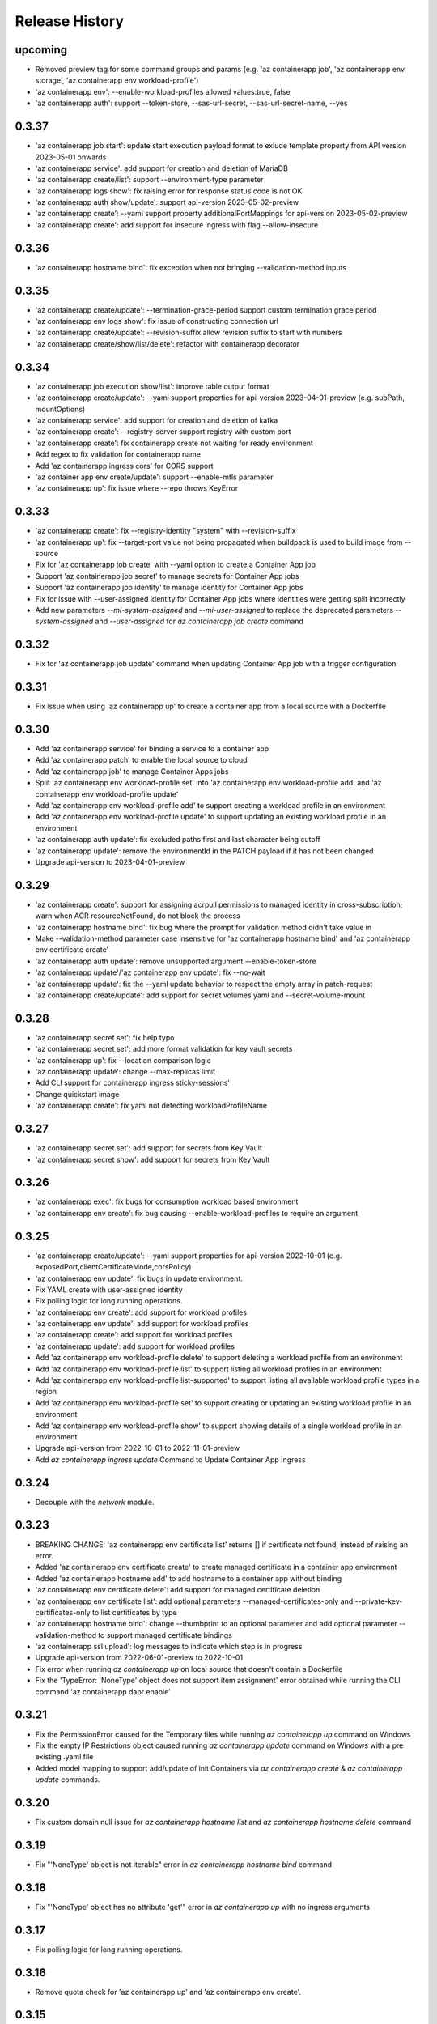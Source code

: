 .. :changelog:

Release History
===============
upcoming
++++++
* Removed preview tag for some command groups and params (e.g. 'az containerapp job', 'az containerapp env storage', 'az containerapp env workload-profile')
* 'az containerapp env': --enable-workload-profiles allowed values:true, false
* 'az containerapp auth': support --token-store, --sas-url-secret, --sas-url-secret-name, --yes

0.3.37
++++++
* 'az containerapp job start': update start execution payload format to exlude template property from API version 2023-05-01 onwards
* 'az containerapp service': add support for creation and deletion of MariaDB
* 'az containerapp create/list': support --environment-type parameter
* 'az containerapp logs show': fix raising error for response status code is not OK
* 'az containerapp auth show/update': support api-version 2023-05-02-preview
* 'az containerapp create': --yaml support property additionalPortMappings for api-version 2023-05-02-preview
* 'az containerapp create': add support for insecure ingress with flag --allow-insecure

0.3.36
++++++
* 'az containerapp hostname bind': fix exception when not bringing --validation-method inputs

0.3.35
++++++
* 'az containerapp create/update': --termination-grace-period support custom termination grace period
* 'az containerapp env logs show': fix issue of constructing connection url
* 'az containerapp create/update': --revision-suffix allow revision suffix to start with numbers
* 'az containerapp create/show/list/delete': refactor with containerapp decorator

0.3.34
++++++
* 'az containerapp job execution show/list': improve table output format
* 'az containerapp create/update': --yaml support properties for api-version 2023-04-01-preview (e.g. subPath, mountOptions)
* 'az containerapp service': add support for creation and deletion of kafka
* 'az containerapp create': --registry-server support registry with custom port
* 'az containerapp create': fix containerapp create not waiting for ready environment
* Add regex to fix validation for containerapp name
* Add 'az containerapp ingress cors' for CORS support
* 'az container app env create/update': support --enable-mtls parameter
* 'az containerapp up': fix issue where --repo throws KeyError

0.3.33
++++++
* 'az containerapp create': fix --registry-identity "system" with --revision-suffix
* 'az containerapp up': fix --target-port value not being propagated when buildpack is used to build image from --source
* Fix for 'az containerapp job create' with --yaml option to create a Container App job
* Support 'az containerapp job secret' to manage secrets for Container App jobs
* Support 'az containerapp job identity' to manage identity for Container App jobs
* Fix for issue with --user-assigned identity for Container App jobs where identities were getting split incorrectly
* Add new parameters `--mi-system-assigned` and `--mi-user-assigned` to replace the deprecated parameters `--system-assigned` and `--user-assigned` for `az containerapp job create` command

0.3.32
++++++
* Fix for 'az containerapp job update' command when updating Container App job with a trigger configuration

0.3.31
++++++
* Fix issue when using 'az containerapp up' to create a container app from a local source with a Dockerfile

0.3.30
++++++
* Add 'az containerapp service' for binding a service to a container app
* Add 'az containerapp patch' to enable the local source to cloud
* Add 'az containerapp job' to manage Container Apps jobs
* Split 'az containerapp env workload-profile set' into 'az containerapp env workload-profile add' and 'az containerapp env workload-profile update'
* Add 'az containerapp env workload-profile add' to support creating a workload profile in an environment
* Add 'az containerapp env workload-profile update' to support updating an existing workload profile in an environment
* 'az containerapp auth update': fix excluded paths first and last character being cutoff
* 'az containerapp update': remove the environmentId in the PATCH payload if it has not been changed
* Upgrade api-version to 2023-04-01-preview

0.3.29
++++++
* 'az containerapp create': support for assigning acrpull permissions to managed identity in cross-subscription; warn when ACR resourceNotFound, do not block the process
* 'az containerapp hostname bind': fix bug where the prompt for validation method didn't take value in
* Make --validation-method parameter case insensitive for 'az containerapp hostname bind' and 'az containerapp env certificate create'
* 'az containerapp auth update': remove unsupported argument --enable-token-store
* 'az containerapp update'/'az containerapp env update': fix --no-wait
* 'az containerapp update': fix the --yaml update behavior to respect the empty array in patch-request
* 'az containerapp create/update': add support for secret volumes yaml and --secret-volume-mount

0.3.28
++++++
* 'az containerapp secret set': fix help typo
* 'az containerapp secret set': add more format validation for key vault secrets
* 'az containerapp up': fix --location comparison logic
* 'az containerapp update': change --max-replicas limit
* Add CLI support for containerapp ingress sticky-sessions'
* Change quickstart image
* 'az containerapp create': fix yaml not detecting workloadProfileName

0.3.27
++++++
* 'az containerapp secret set': add support for secrets from Key Vault
* 'az containerapp secret show': add support for secrets from Key Vault

0.3.26
++++++
* 'az containerapp exec': fix bugs for consumption workload based environment
* 'az containerapp env create': fix bug causing --enable-workload-profiles to require an argument

0.3.25
++++++
* 'az containerapp create/update': --yaml support properties for api-version 2022-10-01 (e.g. exposedPort,clientCertificateMode,corsPolicy)
* 'az containerapp env update': fix bugs in update environment.
* Fix YAML create with user-assigned identity
* Fix polling logic for long running operations.
* 'az containerapp env create': add support for workload profiles
* 'az containerapp env update': add support for workload profiles
* 'az containerapp create': add support for workload profiles
* 'az containerapp update': add support for workload profiles
* Add 'az containerapp env workload-profile delete' to support deleting a workload profile from an environment
* Add 'az containerapp env workload-profile list' to support listing all workload profiles in an environment
* Add 'az containerapp env workload-profile list-supported' to support listing all available workload profile types in a region
* Add 'az containerapp env workload-profile set' to support creating or updating an existing workload profile in an environment
* Add 'az containerapp env workload-profile show' to support showing details of a single workload profile in an environment
* Upgrade api-version from 2022-10-01 to 2022-11-01-preview
* Add `az containerapp ingress update` Command to Update Container App Ingress

0.3.24
++++++
* Decouple with the `network` module.

0.3.23
++++++
* BREAKING CHANGE: 'az containerapp env certificate list' returns [] if certificate not found, instead of raising an error.
* Added 'az containerapp env certificate create' to create managed certificate in a container app environment
* Added 'az containerapp hostname add' to add hostname to a container app without binding
* 'az containerapp env certificate delete': add support for managed certificate deletion
* 'az containerapp env certificate list': add optional parameters --managed-certificates-only and --private-key-certificates-only to list certificates by type
* 'az containerapp hostname bind': change --thumbprint to an optional parameter and add optional parameter --validation-method to support managed certificate bindings
* 'az containerapp ssl upload': log messages to indicate which step is in progress
* Upgrade api-version from 2022-06-01-preview to 2022-10-01
* Fix error when running `az containerapp up` on local source that doesn't contain a Dockerfile
* Fix the 'TypeError: 'NoneType' object does not support item assignment' error obtained while running the CLI command 'az containerapp dapr enable'

0.3.21
++++++
* Fix the PermissionError caused for the Temporary files while running `az containerapp up` command on Windows
* Fix the empty IP Restrictions object caused running `az containerapp update` command on Windows with a pre existing .yaml file
* Added model mapping to support add/update of init Containers via `az containerapp create` & `az containerapp update` commands.

0.3.20
++++++
* Fix custom domain null issue for `az containerapp hostname list` and `az containerapp hostname delete` command

0.3.19
++++++
* Fix "'NoneType' object is not iterable" error in `az containerapp hostname bind` command

0.3.18
++++++
* Fix "'NoneType' object has no attribute 'get'" error in `az containerapp up` with no ingress arguments

0.3.17
++++++
* Fix polling logic for long running operations.

0.3.16
++++++
* Remove quota check for 'az containerapp up' and 'az containerapp env create'.

0.3.15
++++++
* Add 'az containerapp containerapp ingress ip-restriction' command group to manage IP restrictions on the ingress of a container app.

0.3.14
++++++
* 'az containerapp logs show'/'az containerapp exec': Fix "KeyError" bug

0.3.13
++++++
* 'az containerapp compose create': Migrated from containerapp-compose extension
* Add parameters --logs-destination and --storage-account support for new logs destinations to `az containerapp env create` and `az containerapp env update`

0.3.12
++++++
* Add 'az containerapp env update' to update managed environment properties
* Add custom domains support to 'az containerapp env create' and 'az containerapp env update'
* 'az containerapp logs show': add new parameter "--type" to allow showing system logs
* Show system environment logs with new command 'az containerapp env logs show'
* Add tcp support for ingress transport and scale rules
* `az containerapp up/github-action add`: Retrieve workflow file name from github actions API
* 'az containerapp create/update': validate revision suffixes

0.3.11
++++++
* Add keda scale rule parameters to 'az containerapp create', 'az containerapp update' and 'az containerapp revision copy'
* Add new dapr params to 'az containerapp dapr enable' and 'az containerapp create'
* 'az containerapp up': autogenerate a docker container with --source when no dockerfile present

0.3.10
++++++
* 'az containerapp create': Fix bug with --image caused by assuming a value for --registry-server
* 'az containerapp hostname bind': Remove location set automatically by resource group
* 'az containerapp env create': Add location validation

0.3.9
++++++
* 'az containerapp create': Allow authenticating with managed identity (MSI) instead of ACR username & password
* 'az containerapp show': Add parameter --show-secrets to show secret values
* 'az containerapp env create': Add better message when polling times out
* 'az containerapp env certificate upload': Fix bug where certificate uploading failed with error "Certificate must contain one private key"
* 'az containerapp env certificate upload': Fix bug where replacing invalid character in certificate name failed

0.3.8
++++++
* 'az containerapp update': Fix bug where --yaml would error out due to secret values
* 'az containerapp update': use PATCH API instead of GET and PUT
* 'az containerapp up': Fix bug where using --source with an invalid name parameter causes ACR build to fail
* 'az containerapp logs show'/'az containerapp exec': Fix bug where ssh/logstream they would fail on apps with networking restrictions

0.3.7
++++++
* Fixed bug with 'az containerapp up' where --registry-server was ignored
* 'az containerapp env create': fixed bug where "--internal-only" didn't work
* 'az containerapp registry set': remove username/password if setting identity and vice versa

0.3.6
++++++
* BREAKING CHANGE: 'az containerapp revision list' now shows only active revisions by default, added flag --all to show all revisions
* BREAKING CHANGE: 'az containerapp env certificate upload' does not prompt by default when re-uploading an existing certificate. Added --show-prompt to show prompts on re-upload.
* Added parameter --environment to 'az containerapp list'
* Added 'az containerapp revision label swap' to swap traffic labels
* Fixed bug with 'az containerapp up' where custom domains would be removed when updating existing containerapp
* Fixed bug with 'az containerapp auth update' when using --unauthenticated-client-action
* Fixed bug with 'az containerapp env certificate upload' where it shows a misleading message for invalid certificate name
* 'az containerapp registry set': allow authenticating with managed identity (MSI) instead of ACR username & password

0.3.5
++++++
* Add parameter --zone-redundant to 'az containerapp env create'
* Added 'az containerapp env certificate' to manage certificates in a container app environment
* Added 'az containerapp hostname' to manage hostnames in a container app
* Added 'az containerapp ssl upload' to upload a certificate, add a hostname and the binding to a container app
* Added 'az containerapp auth' to manage AuthConfigs for a containerapp
* Require Azure CLI version of at least 2.37.0

0.3.4
++++++
* BREAKING CHANGE: 'az containerapp up' and 'az containerapp github-action add' now use the github repo's default branch instead of "main"
* 'az containerapp up' now caches Github credentials so the user won't be prompted to sign in if using the same repo
* Fixed bug with 'az containerapp up --repo' where it hangs after creating github action
* Added 'az containerapp env storage' to manage Container App environment file shares

0.3.3
++++++
* Improved 'az containerapp up' handling of environment locations

0.3.2
++++++
* Added 'az containerapp up' to create or update a container app and all associated resources (container app environment, ACR, Github Actions, resource group, etc.)
* Open an ssh-like shell in a Container App with 'az containerapp exec'
* Support for log streaming with 'az containerapp logs show'
* Replica show and list commands

0.3.1
++++++
* Update "az containerapp github-action add" parameters: replace --docker-file-path with --context-path, add --image.

0.3.0
++++++
* Subgroup commands for managed identities: az containerapp identity

0.1.0
++++++
* Initial release for Container App support with Microsoft.App RP.
* Subgroup commands for dapr, github-action, ingress, registry, revision & secrets
* Various bugfixes for create & update commands
